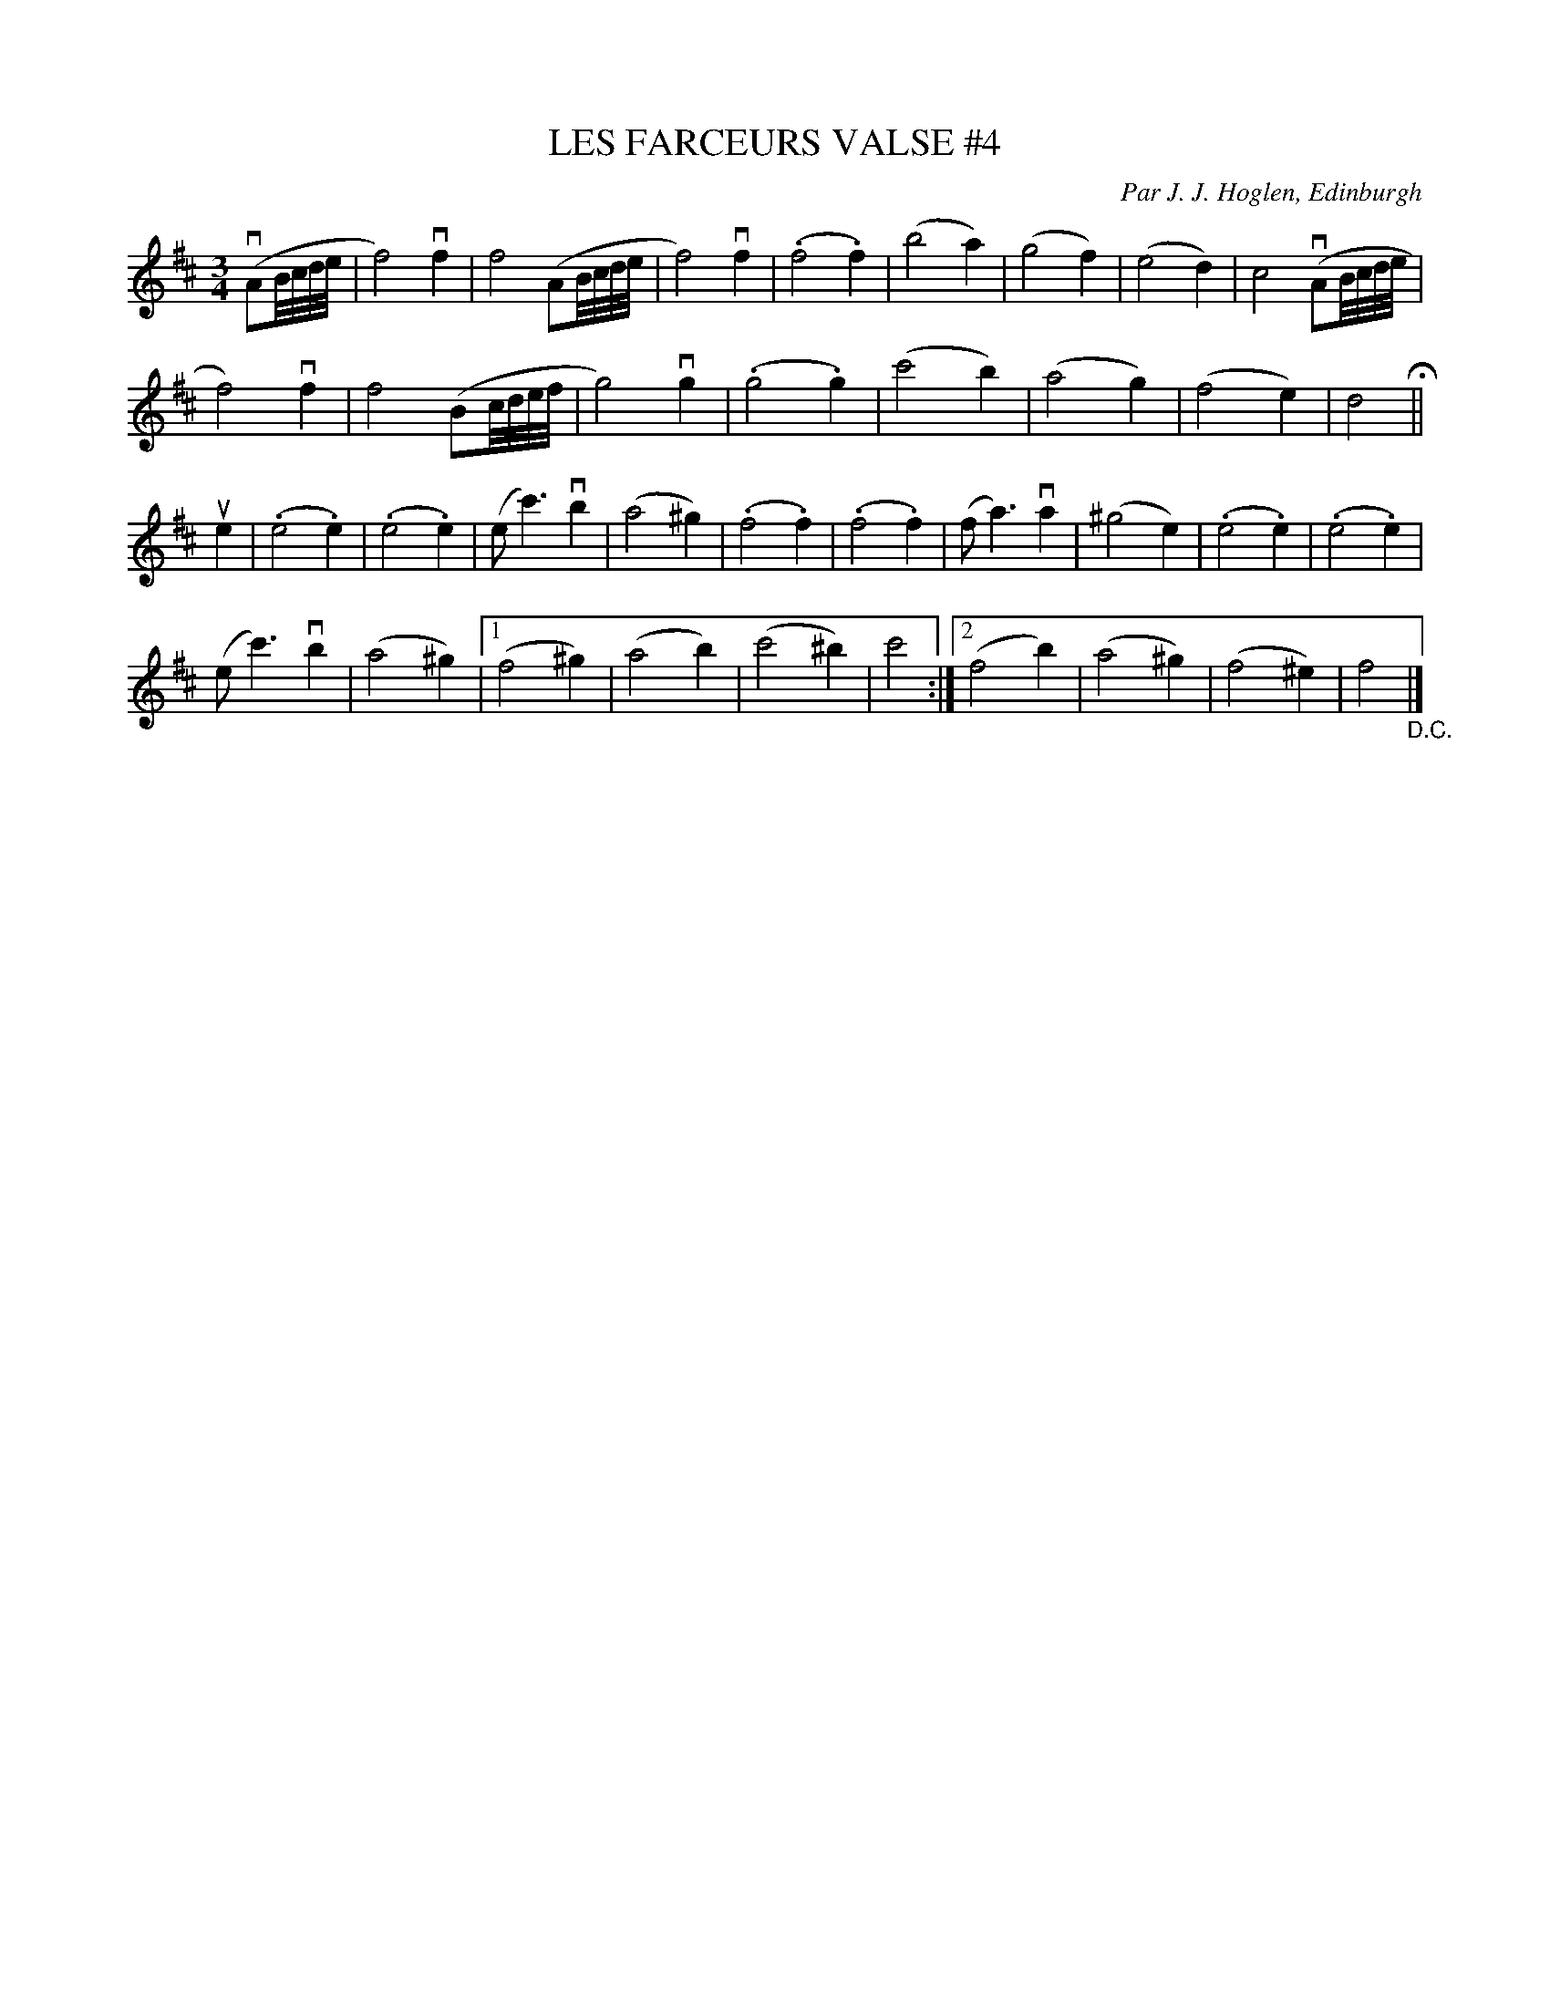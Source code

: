 X: 31992
T: LES FARCEURS VALSE #4
C: Par J. J. Hoglen, Edinburgh
R: waltz
B: K\"ohler's Violin Repository, v.3, 1885 p.198
F: http://www.archive.org/details/klersviolinrepos03rugg
Z: 2012 John Chambers <jc:trillian.mit.edu>
M: 3/4
L: 1/8
K: D
(vAB//c//d//e// |\
f4) vf2 | f4 (AB//c//d//e// | f4) vf2 | (.f4 .f2) |\
(b4 a2) | (g4 f2) | (e4 d2) | c4 (vAB//c//d//e// |
f4) vf2 | f4 (Bc//d//e//f// | g4) vg2 | (.g4 .g2) |\
(c'4 b2) | (a4 g2) | (f4 e2) | d4 H||
ue2 |\
(.e4 .e2) | (.e4 .e2) | (e c'3) vb2 | (a4 ^g2) |\
(.f4 .f2) | (.f4 .f2) | (f a3) va2 | (^g4 e2) |\
(.e4 .e2) | (.e4 .e2) |
(e c'3) vb2 | (a4 ^g2 ) |\
[1 (f4 ^g2) | (a4 b2) | (c'4 ^b2) | c'4 :|\
[2 (f4 b2) | (a4 ^g2) | (f4 ^e2) | f4 "_D.C."|]
